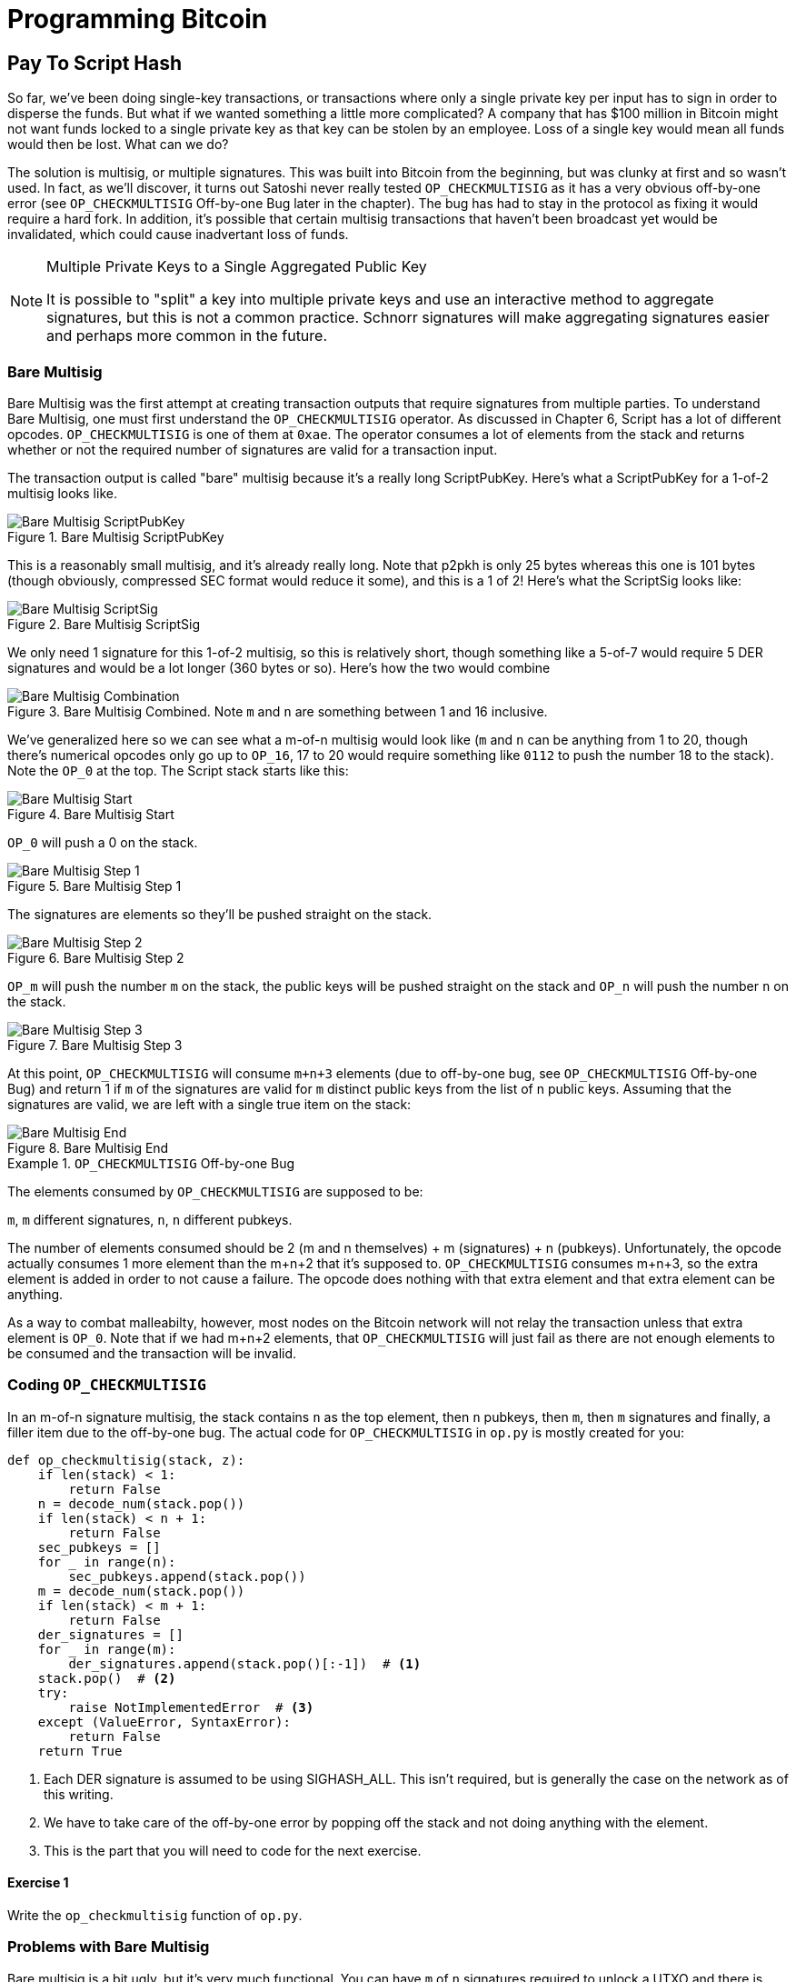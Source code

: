 = Programming Bitcoin
:imagesdir: images

[[chapter_p2sh]]

== Pay To Script Hash

[.lead]
So far, we've been doing single-key transactions, or transactions where only a single private key per input has to sign in order to disperse the funds. But what if we wanted something a little more complicated? A company that has $100 million in Bitcoin might not want funds locked to a single private key as that key can be stolen by an employee. Loss of a single key would mean all funds would then be lost. What can we do?

The solution is multisig, or multiple signatures. This was built into Bitcoin from the beginning, but was clunky at first and so wasn't used. In fact, as we'll discover, it turns out Satoshi never really tested `OP_CHECKMULTISIG` as it has a very obvious off-by-one error (see `OP_CHECKMULTISIG` Off-by-one Bug later in the chapter). The bug has had to stay in the protocol as fixing it would require a hard fork. In addition, it's possible that certain multisig transactions that haven't been broadcast yet would be invalidated, which could cause inadvertant loss of funds.

[NOTE]
.Multiple Private Keys to a Single Aggregated Public Key
====
It is possible to "split" a key into multiple private keys and use an interactive method to aggregate signatures, but this is not a common practice. Schnorr signatures will make aggregating signatures easier and perhaps more common in the future.
====

=== Bare Multisig

Bare Multisig was the first attempt at creating transaction outputs that require signatures from multiple parties. To understand Bare Multisig, one must first understand the `OP_CHECKMULTISIG` operator. As discussed in Chapter 6, Script has a lot of different opcodes. `OP_CHECKMULTISIG` is one of them at `0xae`. The operator consumes a lot of elements from the stack and returns whether or not the required number of signatures are valid for a transaction input.

The transaction output is called "bare" multisig because it's a really long ScriptPubKey. Here's what a ScriptPubKey for a 1-of-2 multisig looks like.

.Bare Multisig ScriptPubKey
image::multisig1.png[Bare Multisig ScriptPubKey]

This is a reasonably small multisig, and it's already really long. Note that p2pkh is only 25 bytes whereas this one is 101 bytes (though obviously, compressed SEC format would reduce it some), and this is a 1 of 2! Here's what the ScriptSig looks like:

.Bare Multisig ScriptSig
image::multisig2.png[Bare Multisig ScriptSig]

We only need 1 signature for this 1-of-2 multisig, so this is relatively short, though something like a 5-of-7 would require 5 DER signatures and would be a lot longer (360 bytes or so). Here's how the two would combine

.Bare Multisig Combined. Note `m` and `n` are something between 1 and 16 inclusive.
image::multisig3.png[Bare Multisig Combination]

We've generalized here so we can see what a m-of-n multisig would look like (`m` and `n` can be anything from 1 to 20, though there's numerical opcodes only go up to `OP_16`, 17 to 20 would require something like `0112` to push the number 18 to the stack). Note the `OP_0` at the top. The Script stack starts like this:

.Bare Multisig Start
image::multisig4.png[Bare Multisig Start]

`OP_0` will push a 0 on the stack.

.Bare Multisig Step 1
image::multisig5.png[Bare Multisig Step 1]

The signatures are elements so they'll be pushed straight on the stack.

.Bare Multisig Step 2
image::multisig6.png[Bare Multisig Step 2]

`OP_m` will push the number `m` on the stack, the public keys will be pushed straight on the stack and `OP_n` will push the number `n` on the stack.

.Bare Multisig Step 3
image::multisig7.png[Bare Multisig Step 3]

At this point, `OP_CHECKMULTISIG` will consume `m+n+3` elements (due to off-by-one bug, see `OP_CHECKMULTISIG` Off-by-one Bug) and return 1 if `m` of the signatures are valid for `m` distinct public keys from the list of n public keys. Assuming that the signatures are valid, we are left with a single true item on the stack:

.Bare Multisig End
image::multisig8.png[Bare Multisig End]

[Note]
.`OP_CHECKMULTISIG` Off-by-one Bug
====
The elements consumed by `OP_CHECKMULTISIG` are supposed to be:

`m`, `m` different signatures, `n`, `n` different pubkeys.

The number of elements consumed should be 2 (m and n themselves) + m (signatures) + n (pubkeys). Unfortunately, the opcode actually consumes 1 more element than the m+n+2 that it's supposed to. `OP_CHECKMULTISIG` consumes m+n+3, so the extra element is added in order to not cause a failure. The opcode does nothing with that extra element and that extra element can be anything.

As a way to combat malleabilty, however, most nodes on the Bitcoin network will not relay the transaction unless that extra element is `OP_0`. Note that if we had m+n+2 elements, that `OP_CHECKMULTISIG` will just fail as there are not enough elements to be consumed and the transaction will be invalid.
====

=== Coding `OP_CHECKMULTISIG`

In an m-of-n signature multisig, the stack contains `n` as the top element, then `n` pubkeys, then `m`, then `m` signatures and finally, a filler item due to the off-by-one bug. The actual code for `OP_CHECKMULTISIG` in `op.py` is mostly created for you:

[source,python]
----
def op_checkmultisig(stack, z):
    if len(stack) < 1:
        return False
    n = decode_num(stack.pop())
    if len(stack) < n + 1:
        return False
    sec_pubkeys = []
    for _ in range(n):
        sec_pubkeys.append(stack.pop())
    m = decode_num(stack.pop())
    if len(stack) < m + 1:
        return False
    der_signatures = []
    for _ in range(m):
        der_signatures.append(stack.pop()[:-1])  # <1>
    stack.pop()  # <2>
    try:
	raise NotImplementedError  # <3>
    except (ValueError, SyntaxError):
        return False
    return True
----
<1> Each DER signature is assumed to be using SIGHASH_ALL. This isn't required, but is generally the case on the network as of this writing.
<2> We have to take care of the off-by-one error by popping off the stack and not doing anything with the element.
<3> This is the part that you will need to code for the next exercise.

==== Exercise {counter:exercise}

Write the `op_checkmultisig` function of `op.py`.

=== Problems with Bare Multisig

Bare multisig is a bit ugly, but it's very much functional. You can have `m` of `n` signatures required to unlock a UTXO and there is plenty of utility in making outputs multisig, especially if you're a business. However, bare multisig suffers from a few problems:

1. First problem: the long length of the ScriptPubKey. A hypothetical bare multisig address has to encompass many different public keys and that makes the ScriptPubKey extremely long. Unlike p2pkh or even p2pk, these are not easily communicated using voice or even text message.

2. Second problem: because the output is so long, it's rather taxing on node software. Nodes have to keep track of the UTXO set, so keeping a particularly big ScriptPubKey ready is onerous. A large output is more expensive to keep in fast-access storage (like RAM), being 5-20x larger than a normal p2pkh output.

3. Third problem: because the ScriptPubKey can be so much bigger, bare multisig can and has been abused. The entire pdf of the Satoshi's original whitepaper is actually encoded in this transaction in block 230009: `54e48e5f5c656b26c3bca14a8c95aa583d07ebe84dde3b7dd4a78f4e4186e713`. The creator of this transaction actually split up the whitepaper pdf into 64 byte chunks which were then made into invalid uncompressed public keys. These are not valid points and the actual whitepaper was encoded into 947 outputs as 1 of 3 bare multisig outputs. The outputs are not spendable but have to be kept around by full nodes as they are unspent. This is a tax every full node has to pay and is in that sense very abusive.

In order to combat these problems, pay-to-script-hash (p2sh) was born.

=== Pay-to-Script-Hash (p2sh)

Pay-to-script-hash (p2sh) is a general solution to the long address/ScriptPubKey problem. It's possible to create a more complicated ScriptPubKey than bare multisig and there's no real way to use those as addresses either. To make more complicated Scripts work, we have to be able to take the hash of a bunch of Script instructions and then somehow reveal the pre-image Script instructions later. This is at the heart of the design around pay-to-script-hash.

Pay-to-script-hash was introduced in 2011 to a lot of controversy. There were multiple proposals, but as we'll see, p2sh is kludgy, but works.

Essentially, p2sh executes a very special rule only when the script goes in this pattern:

.Pay-to-script-hash Pattern that executes the special rule
image::p2sh1.png[p2sh Pattern]

If this exact sequence ends up with a 1, then the RedeemScript (top item in figure 8-9) is interpreted as Script and then added to the Script instruction set as if it's part of the Script. This is a very special pattern and the Bitcoin codebase makes sure to check for this particular sequence. The RedeemScript does not add new Script instructions for processing unless this _exact_ sequence is encountered.

If this sounds hacky, it is. But before we get to that, let's look a little closer at exactly how this plays out.

Let's take a simple 1-of-2 multisig ScriptPubKey like this:

.Pay-to-script-hash (p2sh) RedeemScript
image::p2sh2.png[p2sh RedeemScript]

This is a ScriptPubKey for a Bare Multisig. What we need to do to convert this to p2sh is to take a hash of this Script and keep this Script handy for when we want to redeem it. We call this the RedeemScript, because the Script is only revealed during redemption. We put the hash of the RedeemScript as the ScriptPubKey like so:

.Pay-to-script-hash (p2sh) ScriptPubKey
image::p2sh3.png[p2sh ScriptPubKey]

The hash digest here is the hash160 of the RedeemScript, or what was previously the ScriptPubKey. We've essentially locked the funds to the hash160 of the RedeemScript and require the revealing of the RedeemScript at unlock time.

Creating the ScriptSig for a p2sh script involves not only revealing the RedeemScript, but also unlocking the RedeemScript. At this point, you might wonder, where is the RedeemScript stored? The RedeemScript is not on the blockchain until actual redemption, so it must be stored by the creator of the p2sh address. If the RedeemScript is lost and cannot be reconstructed, the funds are lost, so it's very important to keep track of it!

[WARNING]
.Importance of keeping the RedeemScript
====
If you are receiving to a p2sh address, be sure to store and backup the RedeemScript! Better yet, make it easy to reconstruct!
====

The ScriptSig for the 1-of-2 multisig looks like this:

.Pay-to-script-hash (p2sh) ScriptSig
image::p2sh4.png[p2sh ScriptSig]

This produces the Script:

.p2sh Combined
image::p2sh5.png[p2sh Combination]

Note that the `OP_0` needs to be there because of the `OP_CHECKMULTISIG` bug. The key to understanding p2sh is the execution of the exact sequence:

.p2sh pattern that executes the special rule
image::p2sh1.png[p2sh Pattern]

Upon execution of this sequence, if the result is 1, the RedeemScript is inserted into the Script instruction set. In other words, if we reveal a RedeemScript whose hash160 is the same hash160 in the ScriptPubKey, that RedeemScript acts like the ScriptPubKey instead. We are essentially hashing the Script that locks the funds and putting that into the blockchain instead of the Script itself.

Let's go through exactly how this works. We'll start with the Script instructions:

.p2sh Start
image::p2sh6.png[p2sh Start]

`OP_0` will push a 0 on the stack, the two signatures and the RedeemScript will be pushed on the stack as elements, leading to this:

.p2sh Step 1
image::p2sh7.png[p2sh Step 1]

`OP_HASH160` will hash the RedeemScript, which will make the stack look like this:

.p2sh Step 2
image::p2sh8.png[p2sh Step 2]

The 20-byte hash will be pushed on the stack:

.p2sh Step 3
image::p2sh9.png[p2sh Step 3]

And finally, `OP_EQUAL` will compare the top two elements. If the software checking this transaction is pre-BIP0016, we would end up with this:

.p2sh End if evaluating with pre-BIP0016 software
image::p2sh10.png[p2sh pre-BIP0016 End]

This would end evaluation for pre-BIP0016 nodes and the result would be valid, assuming the hashes are equal.

On the other hand, BIP0016 nodes (most nodes on the network are BIP0016 nodes now), will now take the RedeemScript and parse that as Script instructions:

.p2sh RedeemScript
image::p2sh2.png[p2sh RedeemScript]

These now go into the Script column instead of a 1 being pushed like so:

.p2sh Step 4
image::p2sh11.png[p2sh Step 4]

`OP_2` pushes a 2 on the stack, the pubkeys are also pushed:

.p2sh Step 5
image::p2sh12.png[p2sh Step 5]

`OP_CHECKMULTISIG` consumes m+n+3 elements, which is the entire stack, and we end the same way we did Bare Multisig.

.p2sh End for post-BIP0016 software
image::p2sh13.png[p2sh End]

This is a bit hacky and there's a lot of special-cased code in Bitcoin to handle this. Why didn't the core devs do something a lot less hacky and more intuitive? Well, it turns out that there was indeed another proposal BIP0012 which used something called `OP_EVAL`, which would have been a lot more elegant. A Script like this would have sufficed:

.`OP_EVAL` would have evaluated and added additional instructions.
image::op_eval.png[`OP_EVAL`]

`OP_EVAL` would consume the top element of the stack and interpret that as Script instructions to be put into the Script column.

Unfortunately, this much more elegant solution comes with an unwanted side-effect, namely Turing-completeness. Turing completeness is undesirable as it not only makes the security of a smart contract much harder to guarantee (see Chapter 6). Thus, the more hacky, but less vulnerable option of special-casing was chosen in BIP0016. BIP0016 or p2sh was implemented in 2011 and continues to be a part of the network today.

=== Coding p2sh

We now need to special case the particular sequence of redeem_script, `OP_HASH160`, 20-byte-hash and `OP_EQUAL`. This requires that our `evaluate` method in `script.py` will have to be changed:

[source,python]
----
    def evaluate(self, z):
        insts = self.instructions[:]
        stack = []
        altstack = []
        while len(insts) > 0:
            inst = insts.pop(0)
            if type(inst) == int:
...
            else:
                stack.append(inst)
                if len(insts) == 3 and insts[0] == 0xa9 \
                    and type(insts[1]) == bytes and len(insts[1]) == 20 \
                    and insts[2] == 0x87:  # <1>
                    insts.pop()  #  <2>
                    h160 = insts.pop()
                    insts.pop()
                    if not op_hash160(stack):  #  <3>
                        return False
                    stack.append(h160)
                    if not op_equal(stack):
                        return False
                    if not op_verify(stack):  # <4>
                        print('bad p2sh h160')
                        return False
                    redeem_script = encode_varint(len(inst)) + inst  # <5>
                    stream = BytesIO(redeem_script)
                    insts.extend(Script.parse(stream).instructions)  # <6>
        if len(stack) == 0:
            return False
        if stack.pop() == b'':
            return False
        return True
----
<1> `0xa9` is `OP_HASH160`, `0x87` is `OP_EQUAL`. We're checking here that the next 3 instructions are exactly the pattern we're looking for.
<2> We know that this is `OP_HASH160`, so we just pop it off. Similarly, we know the next one is the 20-byte hash value and the third item is `OP_EQUAL`, which is what we tested for in the if statement above it.
<3> We run the `OP_HASH160`, 20-byte hash push on the stack and `OP_EQUAL` as normal.
<4> There should be a 1 remaining, which is what op_verify checks for (`OP_VERIFY` consumes 1 element and does not put anything back).
<5> Because we want to parse the RedeemScript, we need to prepend the length.
<6> We can now extend our instruction set with the parsed instructions from the RedeemScript.

==== More complicated scripts

The nice thing about p2sh is that the RedeemScript can be as long as the largest single element from `OP_PUSHDATA2`, which is 520 bytes. Multisig is just one possibility. You can have Scripts that define more complicated logic like "2 of 3 of these keys or 5 of 7 of these other keys". The main feature of p2sh is that it's very flexible and at the same time reduces the UTXO set size by pushing the burden of storing part of the Script back to the user.

As we'll see in Chapter 13, p2sh is used to make Segwit backwards compatible.

==== Addresses

P2sh addresses have a very similar structure to p2pkh addresses. Namely, 20 bytes are being encoded with a particular prefix and a checksum that helps identify if any of the characters are encoded wrong in Base58.

Specifically, p2sh uses the `0x05` byte on mainnet which translates to addresses that start with a 3 in base58. This can be done using the `encode_base58_checksum` function from `helper.py`.

[source,python]
----
>>> from helper import encode_base58_checksum
>>> h160 = bytes.fromhex('74d691da1574e6b3c192ecfb52cc8984ee7b6c56')
>>> print(encode_base58_checksum(b'\x05' + h160))
3CLoMMyuoDQTPRD3XYZtCvgvkadrAdvdXh
----

The testnet prefix is the `0xc4` byte which creates addresses that start with a 2 in base58.

==== Exercise {counter:exercise}

Write two functions in `h160_to_p2pkh_address` and `h160_to_p2sh_address` that convert a 20-byte hash160 into a p2pkh and p2sh address respectively.

==== p2sh Signature Verification

As with p2pkh, one of the tricky aspects of p2sh is verifying the signatures. You would think that the p2sh signature verification would be the same as the p2pkh process covered in Chapter 7, but unfortunately, that's not the case.

Unlike p2pkh where there's only 1 signature and 1 public key, we have some number of pubkeys (in SEC format in the RedeemScript) and some equal or smaller number of signatures (in DER format in the ScriptSig). Thankfully, signatures have to be in the same order as the pubkeys or the signatures are not considered valid.

Once we have a particular signature and public key, we still need the signature hash, or `z` to figure out whether the signature is valid.

.Validation of p2sh Inputs
image::verifyp2sh1.png[Validation Start]

Once again, finding the signature hash is the most difficult part of the p2sh signature validation process and we'll now proceed to cover this in detail.

==== Step 1: Empty all the ScriptSigs

The first step is to empty all the ScriptSigs when checking the signature. The same procedure is used for creating the signature, except the ScriptSigs are usually already empty.

.Empty each input's ScriptSig
image::verifyp2sh2.png[Validation Step 1]

==== Step 2: Replace the ScriptSig of the p2sh input being signed with the RedeemScript

Each p2sh input has a RedeemScript. We take this RedeemScript and put that in place of the empty ScriptSig. This is different from p2pkh in that it's not the ScriptPubKey.

.Replace the ScriptSig of the input we're checking with the RedeemScript
image::verifyp2sh3.png[Validation Step 2]

==== Step 3: Append the hash type

Lastly, we add a 4-byte hash type to the end. This is the same as in p2pkh.

The integer corresponding to SIGHASH_ALL is 1 and this has to be encoded in Little-Endian over 4 bytes, which makes the transaction look like this:

.Append the hash type (SIGHASH_ALL), or the blue part at the end.
image::verifyp2sh4.png[Validation Step 3]

The hash256 of this interpreted as a Big-Endian integer is our `z`. The code for getting our signature hash, or `z`, looks like this:

[source,python]
----
>>> from helper import hash256
>>> modified_tx = bytes.fromhex('01000000...01000000')
>>> s256 = hash256(modified_tx)
>>> z = int.from_bytes(s256, 'big')
>>> print(hex(z))
0xe71bfa115715d6fd33796948126f40a8cdd39f187e4afb03896795189fe1423c
----

Now that we have our `z`, we can grab the SEC public key and DER signature from the ScriptSig and RedeemScript:

.DER and SEC within the p2sh ScriptSig and RedeemScript
image::p2sh-sigelements.png[DER and SEC]

[source,python]
----
>>> from ecc import S256Point, Signature
>>> from helper import hash256
>>> modified_tx = bytes.fromhex('01000000...01000000')
>>> d256 = hash256(modified_tx)
>>> z = int.from_bytes(d256, 'big')  # <1>
>>> sec = bytes.fromhex('0226...70')
>>> der = bytes.fromhex('3045....37')
>>> point = S256Point.parse(sec)
>>> sig = Signature.parse(der)
True
----
<1> `z` is from the code above

We've validated 1 of the 2 signatures that are needed to unlock this p2sh multisig.

==== Exercise {counter:exercise}

Validate the second signature from the transaction above.

==== Exercise {counter:exercise}

Modify the `sig_hash` and `verify_input` methods to be able to verify p2sh transactions.

=== Conclusion

We learned how p2sh works and how p2sh addresses are easier to use, despite its clunkiness. We've covered Transactions for the last 4 chapters, we now turn to how they are grouped in Blocks.